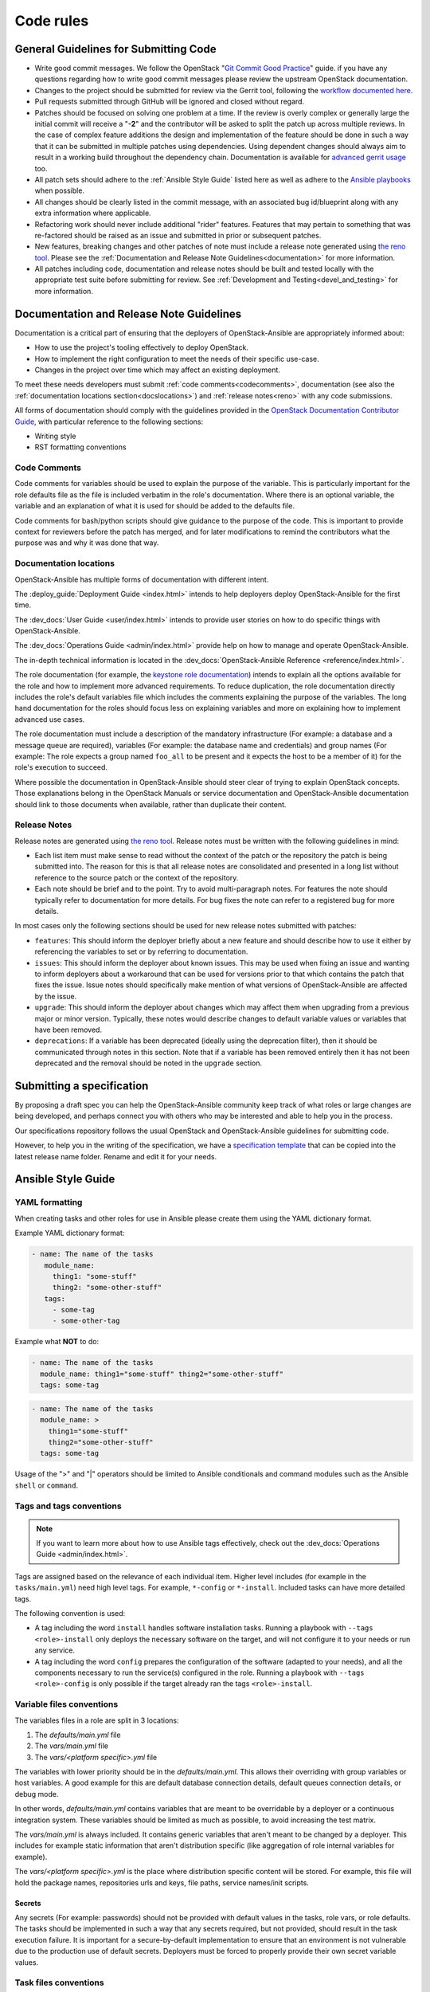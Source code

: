 .. _code_rules:

==========
Code rules
==========

.. _codeguidelines:

General Guidelines for Submitting Code
======================================

* Write good commit messages. We follow the OpenStack
  "`Git Commit Good Practice`_" guide. if you have any questions regarding how
  to write good commit messages please review the upstream OpenStack
  documentation.
* Changes to the project should be submitted for review via the Gerrit tool,
  following the `workflow documented here`_.
* Pull requests submitted through GitHub will be ignored and closed without
  regard.
* Patches should be focused on solving one problem at a time. If the review is
  overly complex or generally large the initial commit will receive a "**-2**"
  and the contributor will be asked to split the patch up across multiple
  reviews. In the case of complex feature additions the design and
  implementation of the feature should be done in such a way that it can be
  submitted in multiple patches using dependencies. Using dependent changes
  should always aim to result in a working build throughout the dependency
  chain. Documentation is available for `advanced gerrit usage`_ too.
* All patch sets should adhere to the :ref:`Ansible Style Guide` listed here as
  well as adhere to the `Ansible playbooks`_ when possible.
* All changes should be clearly listed in the commit message, with an
  associated bug id/blueprint along with any extra information where
  applicable.
* Refactoring work should never include additional "rider" features. Features
  that may pertain to something that was re-factored should be raised as an
  issue and submitted in prior or subsequent patches.
* New features, breaking changes and other patches of note must include a
  release note generated using `the reno tool`_. Please see the
  :ref:`Documentation and Release Note Guidelines<documentation>`
  for more information.
* All patches including code, documentation and release notes should be built
  and tested locally with the appropriate test suite before submitting for
  review. See :ref:`Development and Testing<devel_and_testing>`
  for more information.

.. _Git Commit Good Practice: https://wiki.openstack.org/wiki/GitCommitMessages
.. _workflow documented here: https://docs.opendev.org/opendev/infra-manual/latest/developers.html#development-workflow
.. _advanced gerrit usage: https://docs.openstack.org/contributors/code-and-documentation/using-gerrit.html
.. _Ansible playbooks: https://docs.ansible.com/ansible/latest/playbook_guide/playbooks_intro.html
.. _the reno tool: https://docs.openstack.org/reno/latest/

.. _documentation:

Documentation and Release Note Guidelines
=========================================

Documentation is a critical part of ensuring that the deployers of
OpenStack-Ansible are appropriately informed about:

* How to use the project's tooling effectively to deploy OpenStack.
* How to implement the right configuration to meet the needs of their specific
  use-case.
* Changes in the project over time which may affect an existing deployment.

To meet these needs developers must submit
:ref:`code comments<codecomments>`, documentation (see also the
:ref:`documentation locations section<docslocations>`) and
:ref:`release notes<reno>` with any code submissions.

All forms of documentation should comply with the guidelines provided
in the `OpenStack Documentation Contributor
Guide`_, with particular reference to the following sections:

* Writing style
* RST formatting conventions

.. _OpenStack Documentation Contributor Guide: https://docs.openstack.org/doc-contrib-guide/

.. _codecomments:

Code Comments
-------------

Code comments for variables should be used to explain the purpose of the
variable. This is particularly important for the role defaults file as the file
is included verbatim in the role's documentation. Where there is an optional
variable, the variable and an explanation of what it is used for should be
added to the defaults file.

Code comments for bash/python scripts should give guidance to the purpose of
the code. This is important to provide context for reviewers before the patch
has merged, and for later modifications to remind the contributors what the
purpose was and why it was done that way.

.. _docslocations:

Documentation locations
-----------------------

OpenStack-Ansible has multiple forms of documentation with different intent.

The :deploy_guide:`Deployment Guide <index.html>`
intends to help deployers deploy OpenStack-Ansible for the first time.

The :dev_docs:`User Guide <user/index.html>` intends to provide user
stories on how to do specific things with OpenStack-Ansible.

The :dev_docs:`Operations Guide <admin/index.html>` provide help
on how to manage and operate OpenStack-Ansible.

The in-depth technical information is located in the
:dev_docs:`OpenStack-Ansible Reference <reference/index.html>`.

The role documentation (for example, the `keystone role documentation`_)
intends to explain all the options available for the role and how to implement
more advanced requirements. To reduce duplication, the role documentation
directly includes the role's default variables file which includes the
comments explaining the purpose of the variables. The long hand documentation
for the roles should focus less on explaining variables and more on explaining
how to implement advanced use cases.

The role documentation must include a description of the mandatory
infrastructure (For example: a database and a message queue are required),
variables (For example: the database name and credentials) and group names
(For example: The role expects a group named ``foo_all`` to
be present and it expects the host to be a member of it) for the role's
execution to succeed.

Where possible the documentation in OpenStack-Ansible should steer clear of
trying to explain OpenStack concepts. Those explanations belong in the
OpenStack Manuals or service documentation and OpenStack-Ansible documentation
should link to those documents when available, rather than duplicate their
content.

.. _keystone role documentation: https://docs.openstack.org/openstack-ansible-os_keystone/

.. _reno:

Release Notes
-------------

Release notes are generated using `the reno tool`_. Release notes must be
written with the following guidelines in mind:

* Each list item must make sense to read without the context of the patch or
  the repository the patch is being submitted into. The reason for this is that
  all release notes are consolidated and presented in a long list without
  reference to the source patch or the context of the repository.
* Each note should be brief and to the point. Try to avoid multi-paragraph
  notes. For features the note should typically refer to documentation for more
  details. For bug fixes the note can refer to a registered bug for more
  details.

In most cases only the following sections should be used for new release notes
submitted with patches:

* ``features``: This should inform the deployer briefly about a new feature and
  should describe how to use it either by referencing the variables to set or
  by referring to documentation.
* ``issues``: This should inform the deployer about known issues. This may be
  used when fixing an issue and wanting to inform deployers about a workaround
  that can be used for versions prior to that which contains the patch that
  fixes the issue. Issue notes should specifically make mention of what
  versions of OpenStack-Ansible are affected by the issue.
* ``upgrade``: This should inform the deployer about changes which may affect
  them when upgrading from a previous major or minor version. Typically, these
  notes would describe changes to default variable values or variables that
  have been removed.
* ``deprecations``: If a variable has been deprecated (ideally using the
  deprecation filter), then it should be communicated through notes in this
  section. Note that if a variable has been removed entirely then it has not
  been deprecated and the removal should be noted in the ``upgrade`` section.

.. _specs:

Submitting a specification
==========================

By proposing a draft spec you can help the OpenStack-Ansible
community keep track of what roles or large changes are being developed,
and perhaps connect you with others who may be interested and able
to help you in the process.

Our specifications repository follows the usual OpenStack and
OpenStack-Ansible guidelines for submitting code.

However, to help you in the writing of the specification, we have a
`specification template`_ that can be copied into the latest release
name folder. Rename and edit it for your needs.

.. _specification template: https://opendev.org/openstack/openstack-ansible-specs/src/specs/templates/template.rst

.. _Ansible Style Guide:

Ansible Style Guide
===================

YAML formatting
---------------

When creating tasks and other roles for use in Ansible please create them
using the YAML dictionary format.

Example YAML dictionary format:

.. code-block:: yaml

   - name: The name of the tasks
      module_name:
        thing1: "some-stuff"
        thing2: "some-other-stuff"
      tags:
        - some-tag
        - some-other-tag


Example what **NOT** to do:

.. code-block:: yaml

    - name: The name of the tasks
      module_name: thing1="some-stuff" thing2="some-other-stuff"
      tags: some-tag

.. code-block:: yaml

    - name: The name of the tasks
      module_name: >
        thing1="some-stuff"
        thing2="some-other-stuff"
      tags: some-tag


Usage of the ">" and "|" operators should be limited to Ansible conditionals
and command modules such as the Ansible ``shell`` or ``command``.

Tags and tags conventions
-------------------------

.. note::

   If you want to learn more about how to use Ansible tags effectively,
   check out the :dev_docs:`Operations Guide <admin/index.html>`.

Tags are assigned based on the relevance of each individual item.
Higher level includes (for example in the ``tasks/main.yml``) need high
level tags. For example, ``*-config`` or ``*-install``.
Included tasks can have more detailed tags.

The following convention is used:

* A tag including the word ``install`` handles software installation tasks.
  Running a playbook with ``--tags <role>-install`` only deploys the
  necessary software on the target, and will not configure it to your
  needs or run any service.

* A tag including the word ``config`` prepares the configuration of the
  software (adapted to your needs), and all the components necessary
  to run the service(s) configured in the role. Running a playbook with
  ``--tags <role>-config`` is only possible if the target already ran
  the tags ``<role>-install``.

Variable files conventions
--------------------------

The variables files in a role are split in 3 locations:

#. The `defaults/main.yml` file
#. The `vars/main.yml` file
#. The `vars/<platform specific>.yml` file

The variables with lower priority should be in the `defaults/main.yml`.
This allows their overriding with group variables or host variables.
A good example for this are default database connection details, default
queues connection details, or debug mode.

In other words, `defaults/main.yml` contains variables that are meant to
be overridable by a deployer or a continuous integration system.
These variables should be limited as much as possible, to avoid
increasing the test matrix.

The `vars/main.yml` is always included. It contains generic
variables that aren't meant to be changed by a deployer. This includes
for example static information that aren't distribution specific (like
aggregation of role internal variables for example).

The `vars/<platform specific>.yml` is the place where distribution
specific content will be stored. For example, this file will hold
the package names, repositories urls and keys, file paths, service
names/init scripts.

Secrets
^^^^^^^

Any secrets (For example: passwords) should not be provided with default
values in the tasks, role vars, or role defaults. The tasks should be
implemented in such a way that any secrets required, but not provided,
should result in the task execution failure. It is important for a
secure-by-default implementation to ensure that an environment is not
vulnerable due to the production use of default secrets. Deployers
must be forced to properly provide their own secret variable values.

Task files conventions
----------------------

Most OpenStack services will follow a common series of stages to
install, configure, or update a service deployment. This is apparent
when you review `tasks/main.yml` for existing roles.

If developing a new role, please follow the conventions set by
existing roles.

Tests conventions
-----------------

The conventions for writing tests are described in the
:ref:`tests` page.

Other OpenStack-Ansible conventions
-----------------------------------

To facilitate the development and tests implemented across all
OpenStack-Ansible roles, a base set of folders and files need to be
implemented. A base set of configuration and test facilitation scripts must
include at least the following:

* ``tox.ini``:
  The lint testing, documentation build, release note build and
  functional build execution process for the role's gate tests are all
  defined in this file.
* ``test-requirements.txt``:
  The Python requirements that must be installed when executing the
  tests.
* ``bindep.txt``:
  The binary requirements that must be installed on the host the tests
  are executed on for the Python requirements and the tox execution to
  work. This must be copied from the
  ``openstack-ansible-tests`` repository and will be automatically
  be overridden by our proposal bot should any change happen.
* ``setup.cfg`` and ``setup.py``:
  Information about the repository used when building artifacts.
* ``README.rst``, ``LICENSE``, ``CONTRIBUTING.rst``:
  A set of standard files whose content is self-explanatory.
* ``.gitignore``:
  A standard git configuration file for the repository which should be
  pretty uniform across all the repositories. This must be copied from the
  ``openstack-ansible-tests`` repository and will be automatically
  be overridden by our proposal bot should any change happen.
* ``.gitreview``:
  A standard file configured for the project to inform the ``git-review``
  plugin where to find the upstream gerrit remote for the repository.
* ``docs/`` and ``releasenotes/`` folders need to be exist and be
  properly configured.

Please have a look at a role like os_cinder, os_keystone, or os_neutron
for latest files.

Container technology independence
---------------------------------

The role implementation should be done in such a way that it is agnostic
with regards to whether it is implemented in a container, or on a
physical host. The test infrastructure may make use of containers for
the separation of services, but if a role is used by a playbook that
targets a host, it must work regardless of whether that host is a
container, a virtual server, or a physical server. The use of
containers for role tests is not required but it may be useful in order
to simulate a multi-node build out as part of the testing infrastructure.

Minimum supported distributions
-------------------------------

See our :ref:`supported-distros` page.
